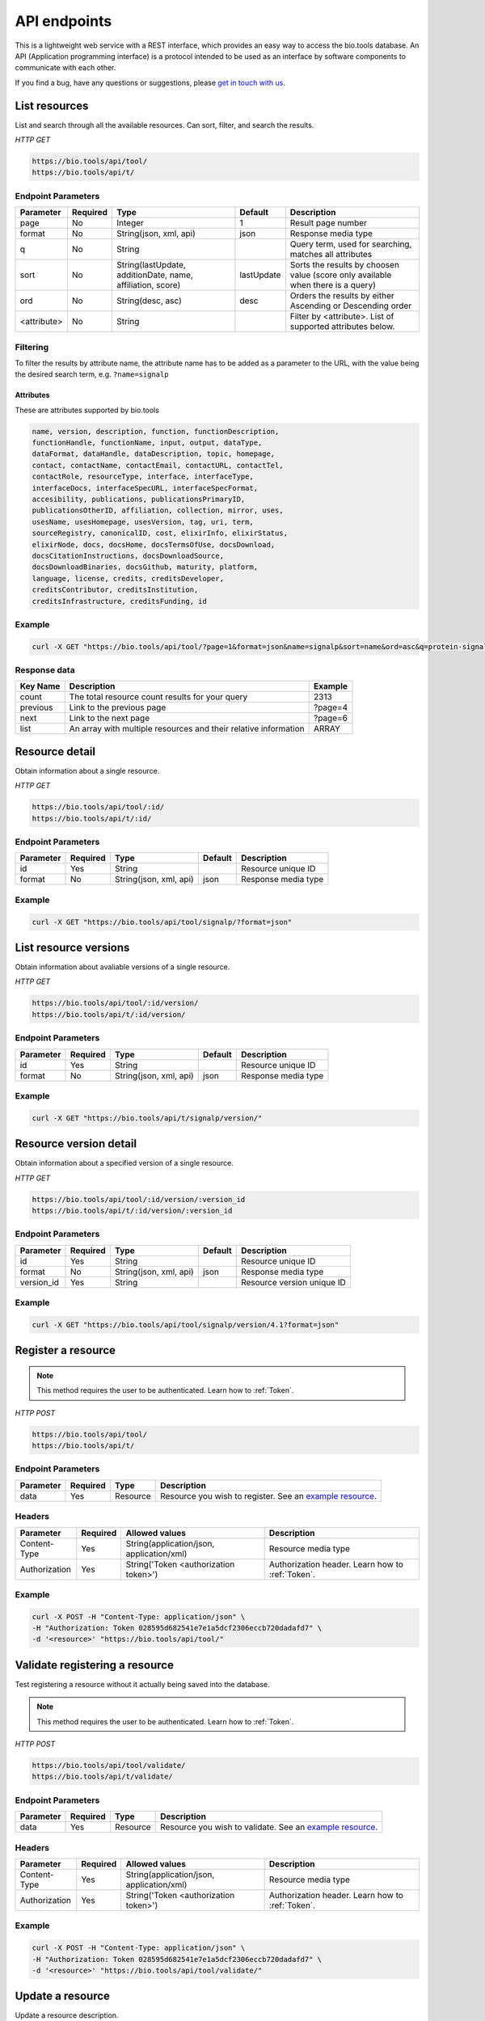 API endpoints
=============

This is a lightweight web service with a REST interface, which provides an easy way to access the bio.tools database. 
An API (Application programming interface) is a protocol intended to be used as an interface by software components to communicate with each other. 

If you find a bug, have any questions or suggestions, please `get in touch with us <mailto:registry-support@elixir-dk.org>`_.

List resources
------------------
List and search through all the available resources. Can sort, filter, and search the results.

*HTTP GET*

.. code-block:: text

    https://bio.tools/api/tool/
    https://bio.tools/api/t/

Endpoint Parameters
"""""""""""""""""""
===========    ========  =======================================  ==========  ============================================
Parameter      Required  Type                                     Default     Description        
===========    ========  =======================================  ==========  ============================================
page           No        Integer                                  1           Result page number 
format         No        String(json, xml, api)                   json        Response media type
q              No        String                                               Query term, used for searching, 
                                                                              matches all attributes
sort           No        String(lastUpdate,                       lastUpdate  Sorts the results by choosen value
                         additionDate, name, affiliation, score)              (score only available when there is a query)
ord            No        String(desc, asc)                        desc        Orders the results by either 
                                                                              Ascending or Descending order
<attribute>    No        String                                               Filter by <attribute>. 
                                                                              List of supported attributes below.
===========    ========  =======================================  ==========  ============================================

Filtering
"""""""""
To filter the results by attribute name, the attribute name has to be added as a parameter to the URL, with the value being the desired search term, e.g. ``?name=signalp``

.. _Attributes:

Attributes
~~~~~~~~~~~~~~~~

These are attributes supported by bio.tools

.. code-block:: js

  name, version, description, function, functionDescription, 
  functionHandle, functionName, input, output, dataType, 
  dataFormat, dataHandle, dataDescription, topic, homepage, 
  contact, contactName, contactEmail, contactURL, contactTel, 
  contactRole, resourceType, interface, interfaceType, 
  interfaceDocs, interfaceSpecURL, interfaceSpecFormat, 
  accesibility, publications, publicationsPrimaryID, 
  publicationsOtherID, affiliation, collection, mirror, uses, 
  usesName, usesHomepage, usesVersion, tag, uri, term, 
  sourceRegistry, canonicalID, cost, elixirInfo, elixirStatus, 
  elixirNode, docs, docsHome, docsTermsOfUse, docsDownload, 
  docsCitationInstructions, docsDownloadSource, 
  docsDownloadBinaries, docsGithub, maturity, platform, 
  language, license, credits, creditsDeveloper, 
  creditsContributor, creditsInstitution, 
  creditsInfrastructure, creditsFunding, id


Example
"""""""""""""""""""

.. code-block:: bash

   curl -X GET "https://bio.tools/api/tool/?page=1&format=json&name=signalp&sort=name&ord=asc&q=protein-signal-peptide-detection"

Response data
"""""""""""""""""""
================== ========================================================================== =========================
Key Name           Description                                                                Example
================== ========================================================================== =========================
count              The total resource count results for your query                            2313
previous           Link to the previous page                                                  ?page=4
next               Link to the next page                                                      ?page=6
list               An array with multiple resources                                           ARRAY
                   and their relative information 
================== ========================================================================== =========================


Resource detail
------------------
Obtain information about a single resource.

*HTTP GET*

.. code-block:: text

    https://bio.tools/api/tool/:id/
    https://bio.tools/api/t/:id/

Endpoint Parameters
"""""""""""""""""""
=========  ========  ======================  =======  ===================
Parameter  Required  Type                    Default  Description        
=========  ========  ======================  =======  ===================
id         Yes       String                           Resource unique ID 
format     No        String(json, xml, api)  json     Response media type
=========  ========  ======================  =======  ===================


Example
"""""""""""""""""""

.. code-block:: bash

   curl -X GET "https://bio.tools/api/tool/signalp/?format=json"


List resource versions
----------------------
Obtain information about avaliable versions of a single resource.

*HTTP GET*

.. code-block:: text

    https://bio.tools/api/tool/:id/version/
    https://bio.tools/api/t/:id/version/

Endpoint Parameters
"""""""""""""""""""
=========  ========  ======================  =======  ===================
Parameter  Required  Type                    Default  Description        
=========  ========  ======================  =======  ===================
id         Yes       String                           Resource unique ID 
format     No        String(json, xml, api)  json     Response media type
=========  ========  ======================  =======  ===================

Example
"""""""""""""""""""

.. code-block:: bash

   curl -X GET "https://bio.tools/api/t/signalp/version/"

Resource version detail
-----------------------
Obtain information about a specified version of a single resource.

*HTTP GET*

.. code-block:: text

    https://bio.tools/api/tool/:id/version/:version_id
    https://bio.tools/api/t/:id/version/:version_id

Endpoint Parameters
"""""""""""""""""""
==========  ========  ======================  =======  ==========================
Parameter   Required  Type                    Default  Description        
==========  ========  ======================  =======  ==========================
id          Yes       String                           Resource unique ID 
format      No        String(json, xml, api)  json     Response media type
version_id  Yes       String                           Resource version unique ID
==========  ========  ======================  =======  ==========================

Example
"""""""""""""""""""

.. code-block:: bash

   curl -X GET "https://bio.tools/api/tool/signalp/version/4.1?format=json"


Register a resource
-------------------

.. note:: This method requires the user to be authenticated. Learn how to :ref:`Token`.

*HTTP POST*

.. code-block:: text

    https://bio.tools/api/tool/
    https://bio.tools/api/t/

Endpoint Parameters
"""""""""""""""""""
=========  ========  ======== ====================================================================================================================================
Parameter  Required  Type     Description        
=========  ========  ======== ====================================================================================================================================
data       Yes       Resource Resource you wish to register.
                              See an `example resource <https://bio.tools/api/tool/SignalP?format=json>`_.
=========  ========  ======== ====================================================================================================================================


Headers
""""""""""
=============  ========  =========================================  ==============================================================================================
Parameter      Required  Allowed values                             Description        
=============  ========  =========================================  ==============================================================================================
Content-Type   Yes       String(application/json,                   Resource media type
                         application/xml)   
Authorization  Yes       String('Token <authorization token>')      Authorization header.
                                                                    Learn how to :ref:`Token`.
=============  ========  =========================================  ==============================================================================================

Example
"""""""""""""""""""

.. code-block:: bash

   curl -X POST -H "Content-Type: application/json" \
   -H "Authorization: Token 028595d682541e7e1a5dcf2306eccb720dadafd7" \
   -d '<resource>' "https://bio.tools/api/tool/"

Validate registering a resource
-------------------------------

Test registering a resource without it actually being saved into the database.

.. note:: This method requires the user to be authenticated. Learn how to :ref:`Token`.

*HTTP POST*

.. code-block:: text

    https://bio.tools/api/tool/validate/
    https://bio.tools/api/t/validate/

Endpoint Parameters
"""""""""""""""""""
=========  ========  ======== ====================================================================================================================================
Parameter  Required  Type     Description        
=========  ========  ======== ====================================================================================================================================
data       Yes       Resource Resource you wish to validate.
                              See an `example resource <https://bio.tools/api/tool/SignalP?format=json>`_.
=========  ========  ======== ====================================================================================================================================


Headers
""""""""""
=============  ========  =========================================  ==============================================================================================
Parameter      Required  Allowed values                             Description        
=============  ========  =========================================  ==============================================================================================
Content-Type   Yes       String(application/json,                   Resource media type
                         application/xml)   
Authorization  Yes       String('Token <authorization token>')      Authorization header.
                                                                    Learn how to :ref:`Token`.
=============  ========  =========================================  ==============================================================================================

Example
"""""""""""""""""""

.. code-block:: bash

   curl -X POST -H "Content-Type: application/json" \
   -H "Authorization: Token 028595d682541e7e1a5dcf2306eccb720dadafd7" \
   -d '<resource>' "https://bio.tools/api/tool/validate/"


Update a resource
------------------
Update a resource description.

.. note:: This method requires the user to be authenticated. Learn how to :ref:`Token`.

*HTTP PUT*

.. code-block:: text

    https://bio.tools/api/tool/:id/
    https://bio.tools/api/t/:id/

Endpoint Parameters
"""""""""""""""""""
=========  ========  ======== ====================================================================================================================================
Parameter  Required  Type     Description        
=========  ========  ======== ====================================================================================================================================
id         Yes       String   Resource unique ID 
data       Yes       Resource Description with which you wish to update the resource
                              See an `example resource <https://bio.tools/api/tool/SignalP?format=json>`_.
=========  ========  ======== ====================================================================================================================================

Headers
""""""""""
=============  ========  =========================================  ==============================================================================================
Parameter      Required  Allowed values                             Description        
=============  ========  =========================================  ==============================================================================================
Content-Type   Yes       String(application/json,                   Resource media type
                         application/xml)   
Authorization  Yes       String('Token <authorization token>')      Authorization header.
                                                                    Learn how to :ref:`Token`.
=============  ========  =========================================  ==============================================================================================

Example
"""""""""""""""""""

.. code-block:: bash

   curl -X PUT -H "Content-Type: application/json" \
   -H "Authorization: Token 028595d682541e7e1a5dcf2306eccb720dadafd7" \
   -d '<resource>' "https://bio.tools/api/tool/SignalP"



Validate updating a resource
-----------------------------
Test updating a resource without it actually being saved into the database.

.. note:: This method requires the user to be authenticated. Learn how to :ref:`Token`.

*HTTP PUT*

.. code-block:: text

    https://bio.tools/api/tool/:id/validate/
    https://bio.tools/api/t/:id/validate/

Endpoint Parameters
"""""""""""""""""""
=========  ========  ======== ====================================================================================================================================
Parameter  Required  Type     Description        
=========  ========  ======== ====================================================================================================================================
id         Yes       String   Resource unique ID 
data       Yes       Resource Description with which you wish to update the resource for validation
                              See an `example resource <https://bio.tools/api/tool/SignalP?format=json>`_.
=========  ========  ======== ====================================================================================================================================

Headers
""""""""""
=============  ========  =========================================  ==============================================================================================
Parameter      Required  Allowed values                             Description        
=============  ========  =========================================  ==============================================================================================
Content-Type   Yes       String(application/json,                   Resource media type
                         application/xml)   
Authorization  Yes       String('Token <authorization token>')      Authorization header.
                                                                    Learn how to :ref:`Token`.
=============  ========  =========================================  ==============================================================================================

Example
"""""""""""""""""""

.. code-block:: bash

   curl -X PUT -H "Content-Type: application/json" \
   -H "Authorization: Token 028595d682541e7e1a5dcf2306eccb720dadafd7" \
   -d '<resource>' "https://bio.tools/api/tool/SignalP/validate/"


Delete a resource
------------------

Removes a resource from the registry.

.. note:: This method requires the user to be authenticated. Learn how to :ref:`Token`.

*HTTP DELETE*

.. code-block:: text

    https://bio.tools/api/tool/:id/
    https://bio.tools/api/t/:id/

Endpoint Parameters
"""""""""""""""""""
=========  ========  ======== ====================================================================================================================================
Parameter  Required  Type     Description        
=========  ========  ======== ====================================================================================================================================
id         Yes       String   Resource unique ID
=========  ========  ======== ====================================================================================================================================


Headers
""""""""""
=============  ========  =========================================  ==============================================================================================
Parameter      Required  Allowed values                             Description        
=============  ========  =========================================  ==============================================================================================
Authorization  Yes       String('Token <authorization token>')      Authorization header.
                                                                    Learn how to :ref:`Token`.
=============  ========  =========================================  ==============================================================================================

Example
"""""""""""""""""""

.. code-block:: bash

   curl -X DELETE \
   -H "Authorization: Token 028595d682541e7e1a5dcf2306eccb720dadafd7" \
   "https://bio.tools/api/tool/SignalP"


List used terms
------------------
Obtain a list of terms registered with tools for some attributes, e.g. a list of names of all tools.

*HTTP GET*

.. code-block:: text

    https://bio.tools/api/used-terms/:attribute

Endpoint Parameters
"""""""""""""""""""
=========  ========  ==============================================================  =======  ==========================================================
Parameter  Required  Type                                                            Default  Description        
=========  ========  ==============================================================  =======  ==========================================================
attribute  Yes       String(name, topic, functionName, input, output, credits, all)           Attribute for which a list of used terms will be returned
format     No        String(json, xml, api)                                          json     Response media type
=========  ========  ==============================================================  =======  ==========================================================


Example
"""""""""""""""""""

.. code-block:: bash

   curl -X GET "https://bio.tools/api/used-terms/name/?format=json"

Response data
"""""""""""""""""""
================== ====================
Key Name           Description         
================== ====================
data               A list of used terms
================== ====================


Create a user account
---------------------

Creates a user account and emails a verification email.

*HTTP POST*

.. code-block:: text

    https://bio.tools/api/rest-auth/registration/

POST data
"""""""""""""""""""
==================  ========  ======  ========================================================================== =========================
Key Name            Required  Type    Description                                                                Example
==================  ========  ======  ========================================================================== =========================
username            Yes       String  Account username                                                           username
password1           Yes       String  Password                                                                   password
password2           Yes       String  Repeated password                                                          password
email               Yes       String  Account email. The verification email will be sent to this address         example@example.org
==================  ========  ======  ========================================================================== =========================

Headers
""""""""""
=============  ========  =========================================  ==============================================================================================
Parameter      Required  Allowed values                             Description        
=============  ========  =========================================  ==============================================================================================
Content-Type   Yes       String(application/json,                   POST data media type
                         application/xml)   
=============  ========  =========================================  ==============================================================================================

Example
"""""""""""""""""""

.. code-block:: bash

   curl -X POST -H "Content-Type: application/json" \
   -d '{"username":"username", "password1":"password", \
   "password2":"password", "email":"example@example.org"}' \
   "https://bio.tools/api/rest-auth/registration/"



Verify a user account
---------------------

Verifies a user account based on the emailed verification key.

*HTTP POST*

.. code-block:: text

    https://bio.tools/api/rest-auth/registration/verify-email/

POST data
"""""""""""""""""""
==================  ========  ======  ========================================================================== ================================================================
Key Name            Required  Type    Description                                                                Example
==================  ========  ======  ========================================================================== ================================================================
key                 Yes       String  Verification key from account creation email                               ndwowtbpmlk5zxdxfrwgu2822xynjidhizhwosycve7hro1of156hjwdsf1f6gbn
==================  ========  ======  ========================================================================== ================================================================

Headers
""""""""""
=============  ========  =========================================  ==============================================================================================
Parameter      Required  Allowed values                             Description        
=============  ========  =========================================  ==============================================================================================
Content-Type   Yes       String(application/json,                   POST data media type
                         application/xml)   
=============  ========  =========================================  ==============================================================================================

Example
"""""""""""""""""""

.. code-block:: bash

   curl -X POST -H "Content-Type: application/json" \
   -d '{"key":"ndwowtbpmlk5zxdxfrwgu2822xynjidhizhwosycve7hro1of156hjwdsf1f6gbn"}' \
   "https://bio.tools/api/rest-auth/registration/verify-email/"


.. _Token:

Log in / obtain token
--------------------------------

Logs the user in and returns an authentication token.

*HTTP POST*

.. code-block:: text

    https://bio.tools/api/rest-auth/login/

POST data
"""""""""""""""""""
==================  ========  ======  ========================================================================== =========================
Key Name            Required  Type    Description                                                                Example
==================  ========  ======  ========================================================================== =========================
username            Yes       String  Account username                                                           username
password            Yes       String  Password                                                                   password
==================  ========  ======  ========================================================================== =========================

Headers
""""""""""
=============  ========  =========================================  ==============================================================================================
Parameter      Required  Allowed values                             Description        
=============  ========  =========================================  ==============================================================================================
Content-Type   Yes       String(application/json,                   POST data media type
                         application/xml)   
=============  ========  =========================================  ==============================================================================================

Example
"""""""""""""""""""

.. code-block:: bash

   curl -X POST -H "Content-Type: application/json" \
   -d '{"username":"username","password":"password"}' \
   "https://bio.tools/api/rest-auth/login/"

Response data
"""""""""""""""""""
================== ====================
Key Name           Description         
================== ====================
key                Authentication token
================== ====================

Get user information
--------------------------------

Returns information about the logged in user account, including a list of registered resource (name, id, version, additionDate, lastUpdate)

.. note:: This method requires the user to be authenticated. Learn how to :ref:`Token`.

*HTTP GET*

.. code-block:: text

    https://bio.tools/api/rest-auth/user/

Endpoint Parameters
"""""""""""""""""""
=========  ========  ==============================================================  =======  ==========================================================
Parameter  Required  Type                                                            Default  Description        
=========  ========  ==============================================================  =======  ==========================================================
format     No        String(json, xml, api)                                          json     Response media type
=========  ========  ==============================================================  =======  ==========================================================

Headers
""""""""""
=============  ========  =========================================  ==============================================================================================
Parameter      Required  Allowed values                             Description        
=============  ========  =========================================  ==============================================================================================
Authorization  Yes       String('Token <authorization token>')      Authorization header.
                                                                    Learn how to :ref:`Token`.
=============  ========  =========================================  ==============================================================================================

Example
"""""""""""""""""""

.. code-block:: bash

   curl -X GET \
   -H "Authorization: Token 028595d682541e7e1a5dcf2306eccb720dadafd7" \
   "https://bio.tools/api/rest-auth/user/?format=json"

Response data
"""""""""""""""""""
================== ========================================================
Key Name           Description         
================== ========================================================
username           Account username
email              Account email
resources          List of registered resources 
                   (limited to name, id, version, additionDate, lastUpdate)
================== ========================================================


Log out
------------------

.. note:: This method requires the user to be authenticated. Learn how to :ref:`Token`.

*HTTP POST*

.. code-block:: text

    https://bio.tools/api/rest-auth/logout/

Headers
""""""""""
=============  ========  =========================================  ==============================================================================================
Parameter      Required  Allowed values                             Description        
=============  ========  =========================================  ==============================================================================================
Authorization  Yes       String('Token <authorization token>')      Authorization header.
                                                                    Learn how to :ref:`Token`.
=============  ========  =========================================  ==============================================================================================

Example
"""""""""""""""""""

.. code-block:: bash

  curl -X POST 
  -H "Authorization: Token 028595d682541e7e1a5dcf2306eccb720dadafd7" \
  "https://bio.tools/api/rest-auth/logout/"


Reset user password
--------------------------------

Sends a password reset email.

*HTTP POST*

.. code-block:: text

    https://bio.tools/api/rest-auth/password/reset/

POST data
"""""""""""""""""""
==================  ========  ======  ========================================================================== =========================
Key Name            Required  Type    Description                                                                Example
==================  ========  ======  ========================================================================== =========================
email               Yes       String  Account email                                                              example@example.org
==================  ========  ======  ========================================================================== =========================

Headers
""""""""""
=============  ========  =========================================  ==============================================================================================
Parameter      Required  Allowed values                             Description        
=============  ========  =========================================  ==============================================================================================
Content-Type   Yes       String(application/json,                   POST data media type
                         application/xml)   
=============  ========  =========================================  ==============================================================================================

Example
"""""""""""""""""""

.. code-block:: bash

   curl -X POST -H "Content-Type: application/json" \
   -d '{"email":"example@example.org"}' \
   "https://bio.tools/api/rest-auth/password/reset/"

Confirm password reset
--------------------------------

Confirms a password reset using uid and token from a password reset email.

*HTTP POST*

.. code-block:: text

    https://bio.tools/api/rest-auth/password/reset/confirm/

POST data
"""""""""""""""""""
==================  ========  ======  ========================================================================== =========================
Key Name            Required  Type    Description                                                                Example
==================  ========  ======  ========================================================================== =========================
uid                 Yes       String  UID from password reset email                                              MQ
token               Yes       String  Token from password reset email                                            4ct-67e90a1ab4f22fbb9b9f
password1           Yes       String  New password                                                               new_password
password2           Yes       String  New password repeated                                                      new_password
==================  ========  ======  ========================================================================== =========================

Headers
""""""""""
=============  ========  =========================================  ==============================================================================================
Parameter      Required  Allowed values                             Description        
=============  ========  =========================================  ==============================================================================================
Content-Type   Yes       String(application/json,                   POST data media type
                         application/xml)   
=============  ========  =========================================  ==============================================================================================

Example
"""""""""""""""""""

.. code-block:: bash

   curl -X POST -H "Content-Type: application/json" \
   -d '{"uid":"MQ", "token":"4ct-67e90a1ab4f22fbb9b9f", \
   "password1":"new_password", "password2":"new_password"}' \
   "https://bio.tools/api/rest-auth/password/reset/confirm/"
